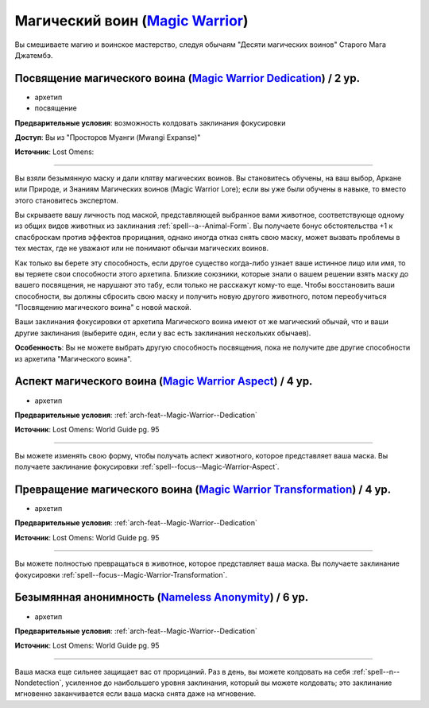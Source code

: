 .. rst-class:: archetype
.. _archetype--Magic-Warrior:

Магический воин (`Magic Warrior <https://2e.aonprd.com/Archetypes.aspx?ID=19>`_)
-------------------------------------------------------------------------------------------------------------

Вы смешиваете магию и воинское мастерство, следуя обычаям "Десяти магических воинов" Старого Мага Джатембэ.


.. _arch-feat--Magic-Warrior--Dedication:

Посвящение магического воина (`Magic Warrior Dedication <https://2e.aonprd.com/Feats.aspx?ID=903>`_) / 2 ур.
~~~~~~~~~~~~~~~~~~~~~~~~~~~~~~~~~~~~~~~~~~~~~~~~~~~~~~~~~~~~~~~~~~~~~~~~~~~~~~~~~~~~~~~~~~~~~~~~~~~~~~~~~~~~~

- архетип
- посвящение

**Предварительные условия**: возможность колдовать заклинания фокусировки

**Доступ**: Вы из "Просторов Муанги (Mwangi Expanse)"

**Источник**: Lost Omens: 

----------

Вы взяли безымянную маску и дали клятву магических воинов.
Вы становитесь обучены, на ваш выбор, Аркане или Природе, и Знаниям Магических воинов (Magic Warrior Lore); если вы уже были обучены в навыке, то вместо этого становитесь экспертом.

Вы скрываете вашу личность под маской, представляющей выбранное вами животное, соответствующе одному из общих видов животных из заклинания :ref:`spell--a--Animal-Form`.
Вы получаете бонус обстоятельства +1 к спасброскам против эффектов прорицания, однако иногда отказ снять свою маску, может вызвать проблемы в тех местах, где не уважают или не понимают обычаи магических воинов.

Как только вы берете эту способность, если другое существо когда-либо узнает ваше истинное лицо или имя, то вы теряете свои способности этого архетипа.
Близкие союзники, которые знали о вашем решении взять маску до вашего посвящения, не нарушают это табу, если только не расскажут кому-то еще.
Чтобы восстановить ваши способности, вы должны сбросить свою маску и получить новую другого животного, потом переобучиться "Посвящению магического воина" с новой маской.

Ваши заклинания фокусировки от архетипа Магического воина имеют от же магический обычай, что и ваши другие заклинания (выберите один, если у вас есть заклинания нескольких обычаев).

**Особенность**: Вы не можете выбрать другую способность посвящения, пока не получите две другие способности из архетипа "Магического воина".


.. _arch-feat--Magic-Warrior--Aspect:

Аспект магического воина (`Magic Warrior Aspect <https://2e.aonprd.com/Feats.aspx?ID=904>`_) / 4 ур.
~~~~~~~~~~~~~~~~~~~~~~~~~~~~~~~~~~~~~~~~~~~~~~~~~~~~~~~~~~~~~~~~~~~~~~~~~~~~~~~~~~~~~~~~~~~~~~~~~~~~~~

- архетип

**Предварительные условия**: :ref:`arch-feat--Magic-Warrior--Dedication`

**Источник**: Lost Omens: World Guide pg. 95

----------

Вы можете изменять свою форму, чтобы получать аспект животного, которое представляет ваша маска.
Вы получаете заклинание фокусировки :ref:`spell--focus--Magic-Warrior-Aspect`.


.. _arch-feat--Magic-Warrior--Transformation:

Превращение магического воина (`Magic Warrior Transformation <https://2e.aonprd.com/Feats.aspx?ID=905>`_) / 4 ур.
~~~~~~~~~~~~~~~~~~~~~~~~~~~~~~~~~~~~~~~~~~~~~~~~~~~~~~~~~~~~~~~~~~~~~~~~~~~~~~~~~~~~~~~~~~~~~~~~~~~~~~~~~~~~~~~~~~~

- архетип

**Предварительные условия**: :ref:`arch-feat--Magic-Warrior--Dedication`

**Источник**: Lost Omens: World Guide pg. 95

----------

Вы можете полностью превращаться в животное, которое представляет ваша маска.
Вы получаете заклинание фокусировки :ref:`spell--focus--Magic-Warrior-Transformation`.


.. _arch-feat--Magic-Warrior--Nameless-Anonymity:

Безымянная анонимность (`Nameless Anonymity <https://2e.aonprd.com/Feats.aspx?ID=906>`_) / 6 ур.
~~~~~~~~~~~~~~~~~~~~~~~~~~~~~~~~~~~~~~~~~~~~~~~~~~~~~~~~~~~~~~~~~~~~~~~~~~~~~~~~~~~~~~~~~~~~~~~~~~~~~~

- архетип

**Предварительные условия**: :ref:`arch-feat--Magic-Warrior--Dedication`

**Источник**: Lost Omens: World Guide pg. 95

----------

Ваша маска еще сильнее защищает вас от прорицаний.
Раз в день, вы можете колдовать на себя :ref:`spell--n--Nondetection`, усиленное до наибольшего уровня заклинания, который вы можете колдовать; это заклинание мгновенно заканчивается если ваша маска снята даже на мгновение.